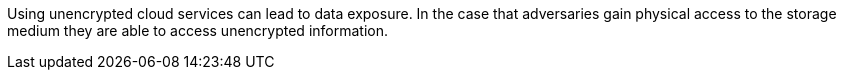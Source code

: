 Using unencrypted cloud services can lead to data exposure. In the case that adversaries gain physical access to the storage medium they are able to access unencrypted information.
